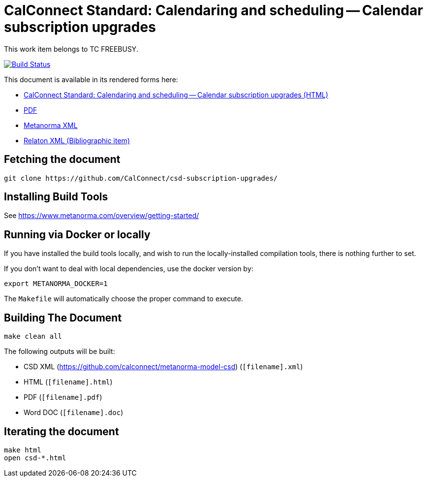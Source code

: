 :repo-name: csd-subscription-upgrades

= CalConnect Standard: Calendaring and scheduling -- Calendar subscription upgrades

This work item belongs to TC FREEBUSY.

image:https://travis-ci.com/CalConnect/csd-subscription-upgrades.svg?branch=master["Build Status", link="https://travis-ci.com/CalConnect/csd-subscription-upgrades"]

This document is available in its rendered forms here:

* https://calconnect.github.io/csd-subscription-upgrades/[CalConnect Standard: Calendaring and scheduling -- Calendar subscription upgrades (HTML)]
* https://calconnect.github.io/csd-subscription-upgrades/csd-subscription-upgrades.pdf[PDF]
* https://calconnect.github.io/csd-subscription-upgrades/csd-subscription-upgrades.xml[Metanorma XML]
* https://calconnect.github.io/csd-subscription-upgrades/csd-subscription-upgrades.rxl[Relaton XML (Bibliographic item)]


== Fetching the document

[source,sh]
----
git clone https://github.com/CalConnect/csd-subscription-upgrades/
----

== Installing Build Tools

See https://www.metanorma.com/overview/getting-started/


== Running via Docker or locally

If you have installed the build tools locally, and wish to run the
locally-installed compilation tools, there is nothing further to set.

If you don't want to deal with local dependencies, use the docker
version by:

[source,sh]
----
export METANORMA_DOCKER=1
----

The `Makefile` will automatically choose the proper command to
execute.


== Building The Document

[source,sh]
----
make clean all
----

The following outputs will be built:

* CSD XML (https://github.com/calconnect/metanorma-model-csd) (`[filename].xml`)
* HTML (`[filename].html`)
* PDF (`[filename].pdf`)
* Word DOC (`[filename].doc`)


== Iterating the document

[source,sh]
----
make html
open csd-*.html
----

